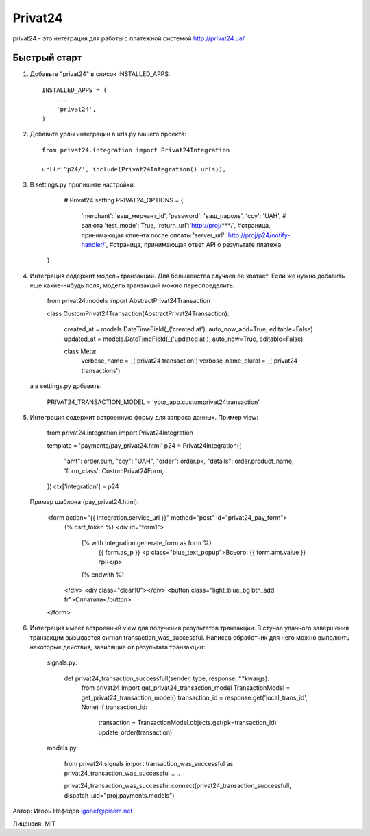 ========
Privat24
========

privat24 - это интеграция для работы с платежной системой http://privat24.ua/

Быстрый старт
-------------

1. Добавьте "privat24" в список INSTALLED_APPS::

      INSTALLED_APPS = (
          ...
          'privat24',
      )

2. Добавьте урлы интеграции в urls.py вашего проекта::

      from privat24.integration import Privat24Integration

      url(r'^p24/', include(Privat24Integration().urls)),

3. В settings.py пропишите настройки:

      # Privat24 setting
      PRIVAT24_OPTIONS = {
        'merchant': 'ваш_мерчант_id',
        'password': 'ваш_пароль',
        'ccy': 'UAH', # валюта
        'test_mode': True,
        'return_url':'http://proj/***/', #страница, принимающая клиента после оплаты
        'server_url':'http://proj/p24/notify-handler/', #страница, принимающая ответ API о результате платежа
    }


4. Интеграция содержит модель транзакций. Для большенства случаев ее хватает.
   Если же нужно добавить еще какие-нибудь поля, модель транзакций можно
   переопределить:

      ..
      from privat24.models import AbstractPrivat24Transaction

      ..
      ..

      class CustomPrivat24Transaction(AbstractPrivat24Transaction):

          created_at = models.DateTimeField(_('created at'), auto_now_add=True, editable=False)
          updated_at = models.DateTimeField(_('updated at'), auto_now=True, editable=False)

          class Meta:
              verbose_name = _('privat24 transaction')
              verbose_name_plural = _('privat24 transactions')

   а в settings.py добавить:

          PRIVAT24_TRANSACTION_MODEL = 'your_app.customprivat24transaction'


5. Интеграция содержит встроенную форму для запроса данных.
   Пример view:

          from privat24.integration import Privat24Integration

          ..
          ..

          template = 'payments/pay_privat24.html'
          p24 = Privat24Integration({
              "amt": order.sum,
              "ccy": "UAH",
              "order": order.pk,
              "details": order.product_name,
              'form_class': CustomPrivat24Form,
          })
          ctx['integration'] = p24

   Пример шаблона (pay_privat24.html):

          <form action="{{ integration.service_url }}" method="post" id="privat24_pay_form">
              {% csrf_token %}
              <div id="form1">
                  {% with integration.generate_form as form %}
                      {{ form.as_p }}
                      <p class="blue_text_popup">Всього: {{ form.amt.value }} грн</p>
                  {% endwith %}
              </div>
              <div class="clear10"></div>
              <button class="light_blue_bg btn_add  fr">Сплатити</button>
          </form>


6. Интеграция имеет встроенный view для получения результатов транзакции.
   В стучае удачного завершения транзакции вызывается сигнал transaction_was_successful.
   Написав обработчик для него можно выполнить некоторые действия, зависящие от результата
   транзакции:

    signals.py:

        def privat24_transaction_successfull(sender, type, response, **kwargs):
            from privat24 import get_privat24_transaction_model
            TransactionModel = get_privat24_transaction_model()
            transaction_id = response.get('local_trans_id', None)
            if transaction_id:
                transaction = TransactionModel.objects.get(pk=transaction_id)
                update_order(transaction)

    models.py:

        from privat24.signals import transaction_was_successful as privat24_transaction_was_successful
        ..
        ..

        privat24_transaction_was_successful.connect(privat24_transaction_successfull, dispatch_uid="proj.payments.models")


Автор: Игорь Нефедов igonef@pisem.net

Лицензия: MIT
